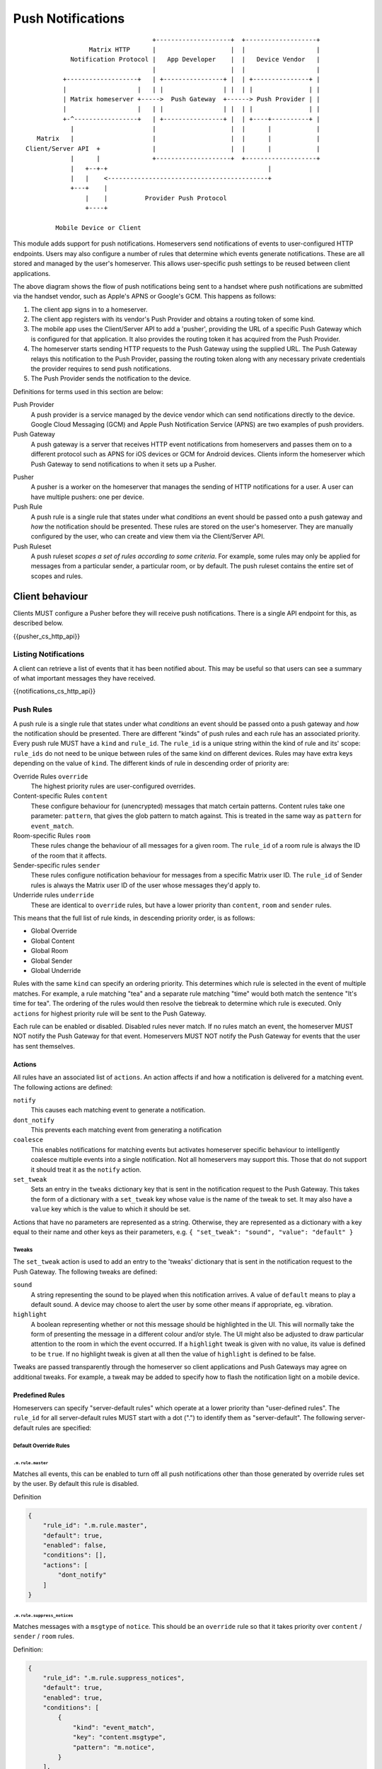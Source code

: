 .. Copyright 2016 OpenMarket Ltd
..
.. Licensed under the Apache License, Version 2.0 (the "License");
.. you may not use this file except in compliance with the License.
.. You may obtain a copy of the License at
..
..     http://www.apache.org/licenses/LICENSE-2.0
..
.. Unless required by applicable law or agreed to in writing, software
.. distributed under the License is distributed on an "AS IS" BASIS,
.. WITHOUT WARRANTIES OR CONDITIONS OF ANY KIND, either express or implied.
.. See the License for the specific language governing permissions and
.. limitations under the License.

Push Notifications
==================

.. _module:push:

::

                                   +--------------------+  +-------------------+
                  Matrix HTTP      |                    |  |                   |
             Notification Protocol |   App Developer    |  |   Device Vendor   |
                                   |                    |  |                   |
           +-------------------+   | +----------------+ |  | +---------------+ |
           |                   |   | |                | |  | |               | |
           | Matrix homeserver +----->  Push Gateway  +------> Push Provider | |
           |                   |   | |                | |  | |               | |
           +-^-----------------+   | +----------------+ |  | +----+----------+ |
             |                     |                    |  |      |            |
    Matrix   |                     |                    |  |      |            |
 Client/Server API  +              |                    |  |      |            |
             |      |              +--------------------+  +-------------------+
             |   +--+-+                                           |             
             |   |    <-------------------------------------------+             
             +---+    |                                                        
                 |    |          Provider Push Protocol                        
                 +----+                                                        
                                                                               
         Mobile Device or Client                                               


This module adds support for push notifications. Homeservers send notifications
of events to user-configured HTTP endpoints. Users may also configure a
number of rules that determine which events generate notifications. These are
all stored and managed by the user's homeserver. This allows user-specific push
settings to be reused between client applications.

The above diagram shows the flow of push notifications being sent to a handset
where push notifications are submitted via the handset vendor, such as Apple's
APNS or Google's GCM. This happens as follows:

1. The client app signs in to a homeserver.
2. The client app registers with its vendor's Push Provider and
   obtains a routing token of some kind.
3. The mobile app uses the Client/Server API to add a 'pusher', providing the
   URL of a specific Push Gateway which is configured for that
   application. It also provides the routing token it has acquired from the
   Push Provider.
4. The homeserver starts sending HTTP requests to the Push Gateway using the
   supplied URL. The Push Gateway relays this notification to
   the Push Provider, passing the routing token along with any
   necessary private credentials the provider requires to send push
   notifications.
5. The Push Provider sends the notification to the device.

Definitions for terms used in this section are below:

Push Provider
  A push provider is a service managed by the device vendor which can send
  notifications directly to the device. Google Cloud Messaging (GCM) and Apple
  Push Notification Service (APNS) are two examples of push providers.

Push Gateway
  A push gateway is a server that receives HTTP event notifications from
  homeservers and passes them on to a different protocol such as APNS for iOS
  devices or GCM for Android devices. Clients inform the homeserver which
  Push Gateway to send notifications to when it sets up a Pusher.

.. _def:pushers:

Pusher
  A pusher is a worker on the homeserver that manages the sending
  of HTTP notifications for a user. A user can have multiple pushers: one per
  device.

Push Rule
  A push rule is a single rule that states under what *conditions* an event should
  be passed onto a push gateway and *how* the notification should be presented.
  These rules are stored on the user's homeserver. They are manually configured
  by the user, who can create and view them via the Client/Server API.

Push Ruleset
  A push ruleset *scopes a set of rules according to some criteria*. For example,
  some rules may only be applied for messages from a particular sender,
  a particular room, or by default. The push ruleset contains the entire set
  of scopes and rules.

Client behaviour
----------------

Clients MUST configure a Pusher before they will receive push notifications.
There is a single API endpoint for this, as described below.

{{pusher_cs_http_api}}

.. _pushers: `def:pushers`_

Listing Notifications
~~~~~~~~~~~~~~~~~~~~~

A client can retrieve a list of events that it has been notified about. This
may be useful so that users can see a summary of what important messages they
have received.

{{notifications_cs_http_api}}

Push Rules
~~~~~~~~~~
A push rule is a single rule that states under what *conditions* an event should
be passed onto a push gateway and *how* the notification should be presented.
There are different "kinds" of push rules and each rule has an associated
priority. Every push rule MUST have a ``kind`` and ``rule_id``. The ``rule_id``
is a unique string within the kind of rule and its' scope: ``rule_ids`` do not
need to be unique between rules of the same kind on different devices. Rules may
have extra keys depending on the value of ``kind``. The different kinds of rule
in descending order of priority are:

Override Rules ``override``
  The highest priority rules are user-configured overrides.
Content-specific Rules ``content``
  These configure behaviour for (unencrypted) messages that match certain
  patterns. Content rules take one parameter: ``pattern``, that gives the glob
  pattern to match against. This is treated in the same way as ``pattern`` for
  ``event_match``.
Room-specific Rules ``room``
  These rules change the behaviour of all messages for a given room. The
  ``rule_id`` of a room rule is always the ID of the room that it affects.
Sender-specific rules ``sender``
  These rules configure notification behaviour for messages from a specific
  Matrix user ID. The ``rule_id`` of Sender rules is always the Matrix user
  ID of the user whose messages they'd apply to.
Underride rules ``underride``
  These are identical to ``override`` rules, but have a lower priority than
  ``content``, ``room`` and ``sender`` rules.

This means that the full list of rule kinds, in descending priority order, is
as follows:

* Global Override
* Global Content
* Global Room
* Global Sender
* Global Underride

Rules with the same ``kind`` can specify an ordering priority. This determines
which rule is selected in the event of multiple matches. For example, a rule
matching "tea" and a separate rule matching "time" would both match the sentence
"It's time for tea". The ordering of the rules would then resolve the tiebreak
to determine which rule is executed. Only ``actions`` for highest priority rule
will be sent to the Push Gateway.

Each rule can be enabled or disabled. Disabled rules never match. If no rules
match an event, the homeserver MUST NOT notify the Push Gateway for that event.
Homeservers MUST NOT notify the Push Gateway for events that the user has sent
themselves.

Actions
+++++++
All rules have an associated list of ``actions``. An action affects if and how a
notification is delivered for a matching event. The following actions are defined:

``notify``
  This causes each matching event to generate a notification.
``dont_notify``
  This prevents each matching event from generating a notification
``coalesce``
  This enables notifications for matching events but activates homeserver
  specific behaviour to intelligently coalesce multiple events into a single 
  notification. Not all homeservers may support this. Those that do not support
  it should treat it as the ``notify`` action.
``set_tweak``
  Sets an entry in the ``tweaks`` dictionary key that is sent in the notification
  request to the Push Gateway. This takes the form of a dictionary with a
  ``set_tweak`` key whose value is the name of the tweak to set. It may also
  have a ``value`` key which is the value to which it should be set.

Actions that have no parameters are represented as a string. Otherwise, they are
represented as a dictionary with a key equal to their name and other keys as
their parameters, e.g. ``{ "set_tweak": "sound", "value": "default" }``

Tweaks
^^^^^^
The ``set_tweak`` action is used to add an entry to the 'tweaks' dictionary
that is sent in the notification request to the Push Gateway. The following
tweaks are defined:

``sound``
  A string representing the sound to be played when this notification arrives.
  A value of ``default`` means to play a default sound. A device may choose to
  alert the user by some other means if appropriate, eg. vibration.
``highlight``
  A boolean representing whether or not this message should be highlighted in
  the UI. This will normally take the form of presenting the message in a
  different colour and/or style. The UI might also be adjusted to draw
  particular attention to the room in which the event occurred. If a
  ``highlight`` tweak is given with no value, its value is defined to be
  ``true``. If no highlight tweak is given at all then the value of
  ``highlight`` is defined to be false.

Tweaks are passed transparently through the homeserver so client applications
and Push Gateways may agree on additional tweaks. For example, a tweak may be
added to specify how to flash the notification light on a mobile device.

Predefined Rules
++++++++++++++++
Homeservers can specify "server-default rules" which operate at a lower priority
than "user-defined rules". The ``rule_id`` for all server-default rules MUST
start with a dot (".") to identify them as "server-default". The following
server-default rules are specified:


Default Override Rules
^^^^^^^^^^^^^^^^^^^^^^

``.m.rule.master``
``````````````````
Matches all events, this can be enabled to turn off all push notifications
other than those generated by override rules set by the user. By default this
rule is disabled.

Definition

.. code:: json

    {
        "rule_id": ".m.rule.master",
        "default": true,
        "enabled": false,
        "conditions": [],
        "actions": [
            "dont_notify"
        ]
    }

``.m.rule.suppress_notices``
````````````````````````````
Matches messages with a ``msgtype`` of ``notice``. This should be an
``override`` rule so that it takes priority over ``content`` / ``sender`` /
``room`` rules.

Definition:

.. code:: json

    {
        "rule_id": ".m.rule.suppress_notices",
        "default": true,
        "enabled": true,
        "conditions": [
            {
                "kind": "event_match",
                "key": "content.msgtype",
                "pattern": "m.notice",
            }
        ],
        "actions": [
            "dont_notify",
        ]
    }

``.m.rule.invite_for_me``
`````````````````````````
Matches any invites to a new room for this user.

Definition:

.. code:: json

    {
        "rule_id": ".m.rule.invite_for_me",
        "default": true,
        "enabled": true,
        "conditions": [
            {
                "key": "type",
                "kind": "event_match",
                "pattern": "m.room.member"
            },
            {
                "key": "content.membership",
                "kind": "event_match",
                "pattern": "invite"
            },
            {
                "key": "state_key",
                "kind": "event_match",
                "pattern": "[the user's Matrix ID]"
            }
        ],
        "actions": [
           "notify",
            {
                "set_tweak": "sound",
                "value": "default"
            },
            {
                "set_tweak": "highlight",
                "value": false
            }
        ]
    }

``.m.rule.member_event``
````````````````````````

Matches any ``m.room.member_event``.

Definition:

.. code:: json

    {
        "rule_id": ".m.rule.member_event",
        "default": true,
        "enabled": true,
        "conditions": [
            {
                "key": "type",
                "kind": "event_match",
                "pattern": "m.room.member"
            }
        ],
        "actions": [
            "dont_notify"
        ]
    }


``.m.rule.contains_display_name``
`````````````````````````````````
Matches any message whose content is unencrypted and contains the user's
current display name in the room in which it was sent.

Definition:

.. code:: json

    {
        "rule_id": ".m.rule.contains_display_name",
        "default": true,
        "enabled": true,
        "conditions": [
            {
                "kind": "contains_display_name"
            }
        ],
        "actions": [
            "notify",
            {
                "set_tweak": "sound",
                "value": "default"
            },
            {
                "set_tweak": "highlight"
            }
        ]
    }


``.m.rule.roomnotif``
`````````````````````
Matches any message whose content is unencrypted and contains the
text ``@room``, signifying the whole room should be notified of
the event.

Definition:

.. code:: json

    {
        "rule_id": ".m.rule.roomnotif",
        "default": true,
        "enabled": true,
        "conditions": [
            {
                "kind": "event_match",
                "key": "content.body",
                "pattern": "@room"
            },
            {
                "kind": "sender_notification_permission",
                "key": "room"
            }
        ],
        "actions": [
            "notify",
            {
                "set_tweak": "highlight",
                "value": true
            }
        ]
    }


Default Content Rules
^^^^^^^^^^^^^^^^^^^^^

``.m.rule.contains_user_name``
``````````````````````````````
Matches any message whose content is unencrypted and contains the local part
of the user's Matrix ID, separated by word boundaries.

Definition (as a ``content`` rule):

.. code:: json

    {
        "rule_id": ".m.rule.contains_user_name",
        "default": true,
        "enabled": true,
        "pattern": "[the local part of the user's Matrix ID]",
        "actions": [
            "notify",
            {
                "set_tweak": "sound",
                "value": "default"
            }
        ]
    }

Default Underride Rules
^^^^^^^^^^^^^^^^^^^^^^^

``.m.rule.call``
````````````````
Matches any incoming VOIP call.

Definition:

.. code:: json

    {
        "rule_id": ".m.rule.call",
        "default": true,
        "enabled": true,
        "conditions": [
            {
                "key": "type",
                "kind": "event_match",
                "pattern": "m.call.invite"
            }
        ],
        "actions": [
            "notify",
            {
                "set_tweak": "sound",
                "value": "ring"
            },
            {
                "set_tweak": "highlight",
                "value": false
            }
        ]
    }

``.m.rule.encrypted_room_one_to_one``
`````````````````````````````````````
Matches any encrypted event sent in a room with exactly two members.
Unlike other push rules, this rule cannot be matched against the content
of the event by nature of it being encrypted. This causes the rule to
be an "all or nothing" match where it either matches *all* events that
are encrypted (in 1:1 rooms) or none.

Definition:

.. code:: json

    {
        "rule_id": ".m.rule.encrypted_room_one_to_one",
        "default": true,
        "enabled": true,
        "conditions": [
            {
                "kind": "room_member_count",
                "is": "2"
            }
        ],
        "actions": [
            "notify",
            {
                "set_tweak": "sound",
                "value": "default"
            },
            {
                "set_tweak": "highlight",
                "value": false
            },
            {
                "kind": "event_match",
                "key": "type",
                "pattern": "m.room.encrypted"
            }
        ]
    }

``.m.rule.room_one_to_one``
```````````````````````````
Matches any message sent in a room with exactly two members.

Definition:

.. code:: json

    {
        "rule_id": ".m.rule.room_one_to_one",
        "default": true,
        "enabled": true,
        "conditions": [
            {
                "kind": "room_member_count",
                "is": "2"
            }
        ],
        "actions": [
            "notify",
            {
                "set_tweak": "sound",
                "value": "default"
            },
            {
                "set_tweak": "highlight",
                "value": false
            }
        ]
    }

``.m.rule.message``
```````````````````
Matches all chat messages.

Definition:

.. code:: json

   {
        "rule_id": ".m.rule.message",
        "default": true,
        "enabled": true,
        "conditions": [
            {
                "kind": "event_match",
                "key": "type",
                "pattern": "m.room.message"
            }
        ],
        "actions": [
            "notify",
            {
                "set_tweak": "highlight",
                "value": false
            }
        ]
   }

``.m.rule.encrypted``
`````````````````````
Matches all encrypted events. Unlike other push rules, this rule cannot
be matched against the content of the event by nature of it being encrypted.
This causes the rule to be an "all or nothing" match where it either
matches *all* events that are encrypted (in 1:1 rooms) or none.

Definition:

.. code:: json

   {
        "rule_id": ".m.rule.encrypted",
        "default": true,
        "enabled": true,
        "conditions": [
            {
                "kind": "event_match",
                "key": "type",
                "pattern": "m.room.encrypted"
            }
        ],
        "actions": [
            "notify",
            {
                "set_tweak": "highlight",
                "value": false
            }
        ]
   }


Conditions
++++++++++

Override, Underride and Default Rules MAY have a list of 'conditions'. 
All conditions must hold true for an event in order to apply the ``action`` for
the event. A rule with no conditions always matches. Room, Sender, User and
Content rules do not have conditions in the same way, but instead have
predefined conditions. These conditions can be configured using the parameters
outlined below. In the cases of room and sender rules, the ``rule_id`` of the
rule determines its behaviour. The following conditions are defined:

``event_match``
  This is a glob pattern match on a field of the event. Parameters:

  * ``key``: The dot-separated field of the event to match, e.g. ``content.body``
  * ``pattern``: The glob-style pattern to match against. Patterns with no
    special glob characters should be treated as having asterisks
    prepended and appended when testing the condition.

``contains_display_name``
  This matches unencrypted messages where ``content.body`` contains the owner's
  display name in that room. This is a separate rule because display names may
  change and as such it would be hard to maintain a rule that matched the user's
  display name. This condition has no parameters.

``room_member_count``
  This matches the current number of members in the room. Parameters:

  * ``is``: A decimal integer optionally prefixed by one of, ``==``, ``<``,
    ``>``, ``>=`` or ``<=``. A prefix of ``<`` matches rooms where the member
    count is strictly less than the given number and so forth. If no prefix is
    present, this parameter defaults to ``==``.

``sender_notification_permission``
  This takes into account the current power levels in the room, ensuring the
  sender of the event has high enough power to trigger the notification.

  Parameters:

  * ``key``: A string that determines the power level the sender must have to trigger
    notifications of a given type, such as ``room``. Refer to the `m.room.power_levels`_
    event schema for information about what the defaults are and how to interpret the event.
    The ``key`` is used to look up the power level required to send a notification type
    from the ``notifications`` object in the power level event content.

Unrecognised conditions MUST NOT match any events, effectively making the push
rule disabled.

Push Rules: API
~~~~~~~~~~~~~~~

Clients can retrieve, add, modify and remove push rules globally or per-device
using the APIs below.

{{pushrules_cs_http_api}}


Push Rules: Events
~~~~~~~~~~~~~~~~~~

When a user changes their push rules a ``m.push_rules`` event is sent to all
clients in the ``account_data`` section of their next ``/sync`` request. The
content of the event is the current push rules for the user.

Examples
++++++++

To create a rule that suppresses notifications for the room with ID
``!dj234r78wl45Gh4D:matrix.org``::

  curl -X PUT -H "Content-Type: application/json" "https://example.com/_matrix/client/%CLIENT_MAJOR_VERSION%/pushrules/global/room/%21dj234r78wl45Gh4D%3Amatrix.org?access_token=123456" -d \
  '{
     "actions" : ["dont_notify"]
   }'

To suppress notifications for the user ``@spambot:matrix.org``::

  curl -X PUT -H "Content-Type: application/json" "https://example.com/_matrix/client/%CLIENT_MAJOR_VERSION%/pushrules/global/sender/%40spambot%3Amatrix.org?access_token=123456" -d \
  '{
     "actions" : ["dont_notify"]
   }'

To always notify for messages that contain the work 'cake' and set a specific
sound (with a rule_id of ``SSByZWFsbHkgbGlrZSBjYWtl``)::

  curl -X PUT -H "Content-Type: application/json" "https://example.com/_matrix/client/%CLIENT_MAJOR_VERSION%/pushrules/global/content/SSByZWFsbHkgbGlrZSBjYWtl?access_token=123456" -d \
  '{
     "pattern": "cake",
     "actions" : ["notify", {"set_sound":"cakealarm.wav"}]
   }'

To add a rule suppressing notifications for messages starting with 'cake' but
ending with 'lie', superseding the previous rule::

  curl -X PUT -H "Content-Type: application/json" "https://example.com/_matrix/client/%CLIENT_MAJOR_VERSION%/pushrules/global/content/U3BvbmdlIGNha2UgaXMgYmVzdA?access_token=123456&before=SSByZWFsbHkgbGlrZSBjYWtl" -d \
  '{
     "pattern": "cake*lie",
     "actions" : ["notify"]
   }'

To add a custom sound for notifications messages containing the word 'beer' in
any rooms with 10 members or fewer (with greater importance than the room,
sender and content rules)::

  curl -X PUT -H "Content-Type: application/json" "https://example.com/_matrix/client/%CLIENT_MAJOR_VERSION%/pushrules/global/override/U2VlIHlvdSBpbiBUaGUgRHVrZQ?access_token=123456" -d \
  '{
     "conditions": [
       {"kind": "event_match", "key": "content.body", "pattern": "beer" },
       {"kind": "room_member_count", "is": "<=10"}
     ],
     "actions" : [
       "notify",
       {"set_sound":"beeroclock.wav"}
     ]
   }'

Server behaviour
----------------

Push Gateway behaviour
----------------------

Recommendations for APNS
~~~~~~~~~~~~~~~~~~~~~~~~
The exact format for sending APNS notifications is flexible and up to the
client app and its' push gateway to agree on. As APNS requires that the sender
has a private key owned by the app developer, each app must have its own push
gateway. It is recommended that:

* The APNS token be base64 encoded and used as the pushkey.
* A different app_id be used for apps on the production and sandbox
  APS environments.
* APNS push gateways do not attempt to wait for errors from the APNS
  gateway before returning and instead to store failures and return
  'rejected' responses next time that pushkey is used.

Security considerations
-----------------------

Clients specify the Push Gateway URL to use to send event notifications to. This
URL should be over HTTPS and *never* over HTTP.

As push notifications will pass through a Push Provider, message content
shouldn't be sent in the push itself where possible. Instead, Push Gateways
should send a "sync" command to instruct the client to get new events from the
homeserver directly.


.. _`Push Gateway Specification`: ../push_gateway/%PUSH_GATEWAY_RELEASE_LABEL%.html
